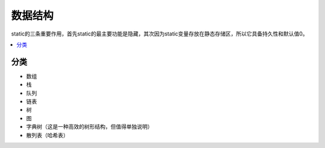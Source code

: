 .. _lan_c_data:

数据结构
===============

static的三条重要作用，首先static的最主要功能是隐藏，其次因为static变量存放在静态存储区，所以它具备持久性和默认值0。

.. contents::
    :local:


分类
-----------

* 数组
* 栈
* 队列
* 链表
* 树
* 图
* 字典树（这是一种高效的树形结构，但值得单独说明）
* 散列表（哈希表）

